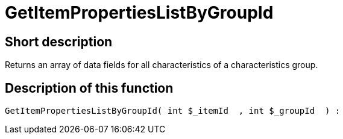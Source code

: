 = GetItemPropertiesListByGroupId
:lang: en
// include::{includedir}/_header.adoc[]
:keywords: GetItemPropertiesListByGroupId
:position: 10139

//  auto generated content Thu, 06 Jul 2017 00:22:26 +0200
== Short description

Returns an array of data fields for all characteristics of a characteristics group.

== Description of this function

[source,plenty]
----

GetItemPropertiesListByGroupId( int $_itemId  , int $_groupId  ) :

----
